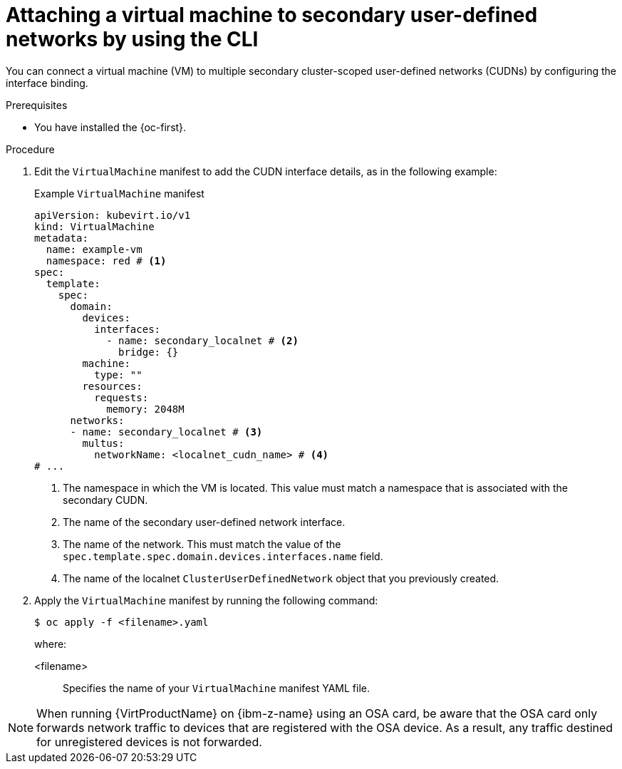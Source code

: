 // Module included in the following assemblies:
//
// * virt/vm_networking/virt-connecting-vm-to-secondary-udn.adoc

:_mod-docs-content-type: PROCEDURE
[id="virt-attaching-vm-to-secondary-udn_{context}"]
= Attaching a virtual machine to secondary user-defined networks by using the CLI

You can connect a virtual machine (VM) to multiple secondary cluster-scoped user-defined networks (CUDNs) by configuring the interface binding.

.Prerequisites
* You have installed the {oc-first}.

.Procedure
. Edit the `VirtualMachine` manifest to add the CUDN interface details, as in the following example:
+

.Example `VirtualMachine` manifest
[source,yaml]
----
apiVersion: kubevirt.io/v1
kind: VirtualMachine
metadata:
  name: example-vm
  namespace: red # <1>
spec:
  template:
    spec:
      domain:
        devices:
          interfaces:
            - name: secondary_localnet # <2>
              bridge: {}
        machine:
          type: ""
        resources:
          requests:
            memory: 2048M
      networks:
      - name: secondary_localnet # <3>
        multus:
          networkName: <localnet_cudn_name> # <4>
# ...
----
<1> The namespace in which the VM is located. This value must match a namespace that is associated with the secondary CUDN.
<2> The name of the secondary user-defined network interface.
<3> The name of the network. This must match the value of the `spec.template.spec.domain.devices.interfaces.name` field.
<4> The name of the localnet `ClusterUserDefinedNetwork` object that you previously created.

. Apply the `VirtualMachine` manifest by running the following command:
+
[source,terminal]
----
$ oc apply -f <filename>.yaml
----
+
where:

<filename>:: Specifies the name of your `VirtualMachine` manifest YAML file.

[NOTE]
====
When running {VirtProductName} on {ibm-z-name} using an OSA card, be aware that the OSA card only forwards network traffic to devices that are registered with the OSA device. As a result, any traffic destined for unregistered devices is not forwarded.
====
